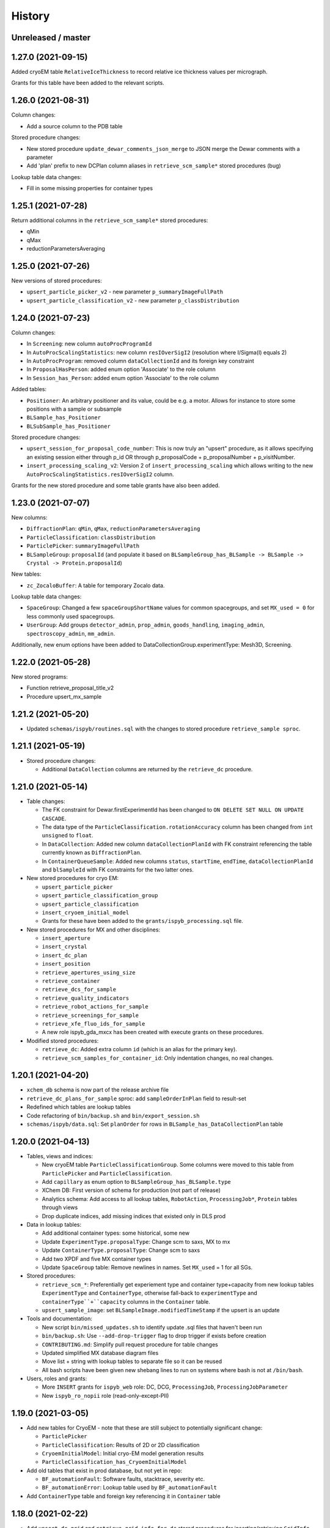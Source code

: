 =======
History
=======

Unreleased / master
-------------------

1.27.0 (2021-09-15)
-------------------

Added cryoEM table ``RelativeIceThickness`` to record relative ice thickness values per micrograph.

Grants for this table have been added to the relevant scripts.


1.26.0 (2021-08-31)
-------------------

Column changes:

* Add a source column to the PDB table

Stored procedure changes:

* New stored procedure ``update_dewar_comments_json_merge`` to JSON merge the Dewar comments with a parameter
* Add 'plan' prefix to new DCPlan column aliases in ``retrieve_scm_sample*`` stored procedures (bug)

Lookup table data changes:

* Fill in some missing properties for container types


1.25.1 (2021-07-28)
-------------------

Return additional columns in the ``retrieve_scm_sample*`` stored procedures:

* qMin
* qMax
* reductionParametersAveraging

1.25.0 (2021-07-26)
-------------------

New versions of stored procedures:

* ``upsert_particle_picker_v2`` - new parameter ``p_summaryImageFullPath``
* ``upsert_particle_classification_v2`` - new parameter ``p_classDistribution``


1.24.0 (2021-07-23)
-------------------

Column changes:

* In ``Screening``: new column ``autoProcProgramId``
* In ``AutoProcScalingStatistics``: new column ``resIOverSigI2`` (resolution where I/Sigma(I) equals 2)
* In ``AutoProcProgram``: removed column ``dataCollectionId`` and its foreign key constraint
* In ``ProposalHasPerson``: added enum option 'Associate' to the role column
* In ``Session_has_Person``: added enum option 'Associate' to the role column

Added tables:

* ``Positioner``: An arbitrary positioner and its value, could be e.g. a motor. Allows for instance to store some positions with a sample or subsample
* ``BLSample_has_Positioner``
* ``BLSubSample_has_Positioner``

Stored procedure changes:

* ``upsert_session_for_proposal_code_number``: This is now truly an "upsert" procedure, as it allows specifying an existing session either through p_id OR through p_proposalCode + p_proposalNumber + p_visitNumber.
* ``insert_processing_scaling_v2``: Version 2 of ``insert_processing_scaling`` which allows writing to the new ``AutoProcScalingStatistics.resIOverSigI2`` column.

Grants for the new stored procedure and some table grants have also been added.

1.23.0 (2021-07-07)
-------------------

New columns:

* ``DiffractionPlan``: ``qMin``, ``qMax``, ``reductionParametersAveraging``
* ``ParticleClassification``: ``classDistribution``
* ``ParticlePicker``: ``summaryImageFullPath``
* ``BLSampleGroup``: ``proposalId`` (and populate it based on ``BLSampleGroup_has_BLSample -> BLSample -> Crystal -> Protein.proposalId``)

New tables:

* ``zc_ZocaloBuffer``: A table for temporary Zocalo data. 

Lookup table data changes:

* ``SpaceGroup``: Changed a few ``spaceGroupShortName`` values for common spacegroups, and set ``MX_used = 0`` for less commonly used spacegroups. 
* ``UserGroup``: Add groups ``detector_admin``, ``prop_admin``, ``goods_handling``, ``imaging_admin``, ``spectroscopy_admin``, ``mm_admin``.

Additionally, new enum options have been added to DataCollectionGroup.experimentType: Mesh3D, Screening.

1.22.0 (2021-05-28)
-------------------

New stored programs:

* Function retrieve_proposal_title_v2
* Procedure upsert_mx_sample

1.21.2 (2021-05-20)
-------------------

* Updated ``schemas/ispyb/routines.sql`` with the changes to stored procedure ``retrieve_sample sproc``.

1.21.1 (2021-05-19)
-------------------

* Stored procedure changes:

  * Additional ``DataCollection`` columns are returned by the ``retrieve_dc`` procedure.

1.21.0 (2021-05-14)
-------------------

* Table changes:

  * The FK constraint for Dewar.firstExperimentId has been changed to ``ON DELETE SET NULL ON UPDATE CASCADE``.
  * The data type of the ``ParticleClassification.rotationAccuracy`` column has been changed from ``int unsigned`` to ``float``.
  * In ``DataCollection``: Added new column ``dataCollectionPlanId`` with FK constraint referencing the table currently known as ``DiffractionPlan``. 
  * In ``ContainerQueueSample``: Added new columns ``status``, ``startTime``, ``endTime``, ``dataCollectionPlanId`` and ``blSampleId`` with FK constraints for the two latter ones.

* New stored procedures for cryo EM:

  * ``upsert_particle_picker``
  * ``upsert_particle_classification_group``
  * ``upsert_particle_classification``
  * ``insert_cryoem_initial_model``
  * Grants for these have been added to the ``grants/ispyb_processing.sql`` file.

* New stored procedures for MX and other disciplines:

  * ``insert_aperture``
  * ``insert_crystal``
  * ``insert_dc_plan``
  * ``insert_position``
  * ``retrieve_apertures_using_size``
  * ``retrieve_container``
  * ``retrieve_dcs_for_sample``
  * ``retrieve_quality_indicators``
  * ``retrieve_robot_actions_for_sample``
  * ``retrieve_screenings_for_sample``
  * ``retrieve_xfe_fluo_ids_for_sample``
  * A new role ispyb_gda_mxcx has been created with execute grants on these procedures.

* Modified stored procedures:

  * ``retrieve_dc``: Added extra column ``id`` (which is an alias for the primary key).
  * ``retrieve_scm_samples_for_container_id``: Only indentation changes, no real changes.

1.20.1 (2021-04-20)
-------------------

- ``xchem_db`` schema is now part of the release archive file
- ``retrieve_dc_plans_for_sample`` sproc: add ``sampleOrderInPlan`` field to result-set
- Redefined which tables are lookup tables
- Code refactoring of ``bin/backup.sh`` and ``bin/export_session.sh``
- ``schemas/ispyb/data.sql``: Set ``planOrder`` for rows in ``BLSample_has_DataCollectionPlan`` table

1.20.0 (2021-04-13)
-------------------

* Tables, views and indices:

  * New cryoEM table ``ParticleClassificationGroup``. Some columns were moved to this table from ``ParticlePicker`` and ``ParticleClassification``.
  * Add ``capillary`` as enum option to ``BLSampleGroup_has_BLSample.type``
  * XChem DB: First version of schema for production (not part of release)
  * Analytics schema: Add access to all lookup tables, ``RobotAction``, ``ProcessingJob*``, ``Protein`` tables through views
  * Drop duplicate indices, add missing indices that existed only in DLS prod

* Data in lookup tables:

  * Add additional container types: some historical, some new
  * Update ``ExperimentType.proposalType``: Change scm to saxs, MX to mx
  * Update ``ContainerType.proposalType``: Change scm to saxs
  * Add two XPDF and five MX container types
  * Update ``SpaceGroup`` table: Remove newlines in names. Set ``MX_used`` = 1 for all SGs.
  
* Stored procedures:

  * ``retrieve_scm_*``: Preferentially get experiement type and container type+capacity from new lookup tables ``ExperimentType`` and ``ContainerType``, otherwise fall-back to ``experimentType`` and ``containerType``+``capacity`` columns in the ``Container`` table.
  * ``upsert_sample_image``: set ``BLSampleImage.modifiedTimeStamp`` if the upsert is an update

* Tools and documentation:

  * New script ``bin/missed_updates.sh`` to identify update .sql files that haven't been run
  * ``bin/backup.sh``: Use ``--add-drop-trigger`` flag to drop trigger if exists before creation
  * ``CONTRIBUTING.md``: Simplify pull request procedure for table changes
  * Updated simplified MX database diagram files
  * Move list + string with lookup tables to separate file so it can be reused
  * All bash scripts have been given new shebang lines to run on systems where bash is not at ``/bin/bash``.
  
* Users, roles and grants:

  * More ``INSERT`` grants for ``ispyb_web`` role: DC, DCG, ``ProcessingJob``, ``ProcessingJobParameter``
  * New ``ispyb_ro_nopii`` role (read-only-except-PII)

1.19.0 (2021-03-05)
-------------------

* Add new tables for CryoEM - note that these are still subject to potentially significant change:

  * ``ParticlePicker``
  * ``ParticleClassification``: Results of 2D or 2D classification
  * ``CryoemInitialModel``: Initial cryo-EM model generation results
  * ``ParticleClassification_has_CryoemInitialModel``
* Add old tables that exist in prod database, but not yet in repo:

  * ``BF_automationFault``: Software faults, stacktrace, severity etc.
  * ``BF_automationError``: Lookup table used by ``BF_automationFault``
* Add ``ContainerType`` table and foreign key referencing it in ``Container`` table

1.18.0 (2021-02-22)
-------------------

* Add ``upsert_dc_grid`` and ``retrieve_grid_info_for_dc`` stored procedures for
  inserting/retrieving ``GridInfo`` entries via a ``dataCollectionId`` rather than
  ``dataCollectionGroupId``.
* Add ``staffComments`` to ``BLSample`` table.
* Add ``offsetX`` and ``offsetY`` to ``BLSampleImage`` table.
* Add ``type`` to ``BLSubSample`` table.
* Add ``preferredDataCentre`` to ``BeamLineSetup`` table.
* Add ``params`` option to ``fileType`` enum in ``DataCollectionFileAttachment`` table.
* Add ``XRF map``, ``Energy scan``, ``XRF spectrum`` and ``XRF map xas`` options to ``experimentType`` enum in ``DataCollectionGroup`` table.
* Modify ``strategyOption`` column in ``DiffractionPlan`` table to make it a varchar(200) with json_valid check.
* Add ``MOSAIC`` option to ``actionType`` enum in ``RobotAction`` table.
* Re-design unused tables ``XRFFluorescenceMapping`` and ``XRFFluorescenceMappingROI``.
* Add new table ``XFEFluorescenceComposite``.
* Re-create ``upsert_fluo_mapping`` and ``upsert_fluo_mapping_roi`` to work with the re-designed tables.
* Modify ``upsert_quality_indicators`` stored procedure so that the ``p_autoProcProgramId`` parameter is used.


1.17.1 (2021-01-13)
-------------------
* ``ispyb_analytics`` schema:

  * Added ``Proposal`` and ``AutoProc*`` views, fixed bugs in view
  * Added data_scientist role and grants

* The script for generating the list of procs now writes the result to the client instead of the server. This way a non-local or Docker MariaDB instance can be used.

1.17.0 (2020-12-30)
-------------------

* Renamed ``schema/`` directory to ``schemas/ispyb/``
* Added ``schemas/ispyb-analytics/`` with its own ``build.sh`` script and so on.
* Allow database name ``$db`` to be defined outside of the main ``build.sh`` script.
* Add a ``BLSubSample`` source enum to help us distinguish between sub-samples created by users and by e.g. CHiMP.
* Stored procedure to populate ``BLSubSample`` for a given sample image file - to be used by the Python API.
* Add ``collectionMode`` and ``priority`` to ``DiffractionPlan`` table.
* Add missing ``experimentTypeId`` foreign key to ``Container`` table.
* Updated ``README.md`` and ``CONTRIBUTING.md``.
* Create new indexes on ``AutoProc table`` to improve unit cell search

1.16.0 (2020-12-04)
-------------------

(This is not a complete list of features for this version)

* Stored procedures for the IspybScmApi interface of gda-ispyb-api:

  * ``retrieve_scm_sample(p_id int unsigned, p_useContainerSession boolean, p_authLogin varchar(45))``
  * ``retrieve_scm_samples_for_container_id(p_containerId int unsigned, p_useContainerSession boolean, p_authLogin varchar(45))``
  * ``retrieve_scm_sample_for_container_barcode_and_location(p_barcode varchar(45), p_location varchar(45), p_useContainerSession boolean, p_authLogin varchar(45))``
  * ``retrieve_scm_container(p_id int unsigned, p_useContainerSession boolean, p_authLogin varchar(45))``
  * ``retrieve_scm_container_for_barcode(p_barcode varchar(45), p_useContainerSession boolean, p_authLogin varchar(45))``
  * ``retrieve_scm_containers_for_session(p_proposalCode varchar(45), p_proposalNumber varchar(45), p_sessionNumber int unsigned, p_status varchar(45), p_authLogin varchar(45))``
